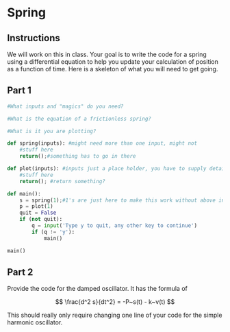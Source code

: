 * Spring
  :PROPERTIES:
  :CUSTOM_ID: spring
  :END:
** Instructions
   :PROPERTIES:
   :CUSTOM_ID: instructions
   :END:
We will work on this in class. Your goal is to write the code for a
spring using a differential equation to help you update your calculation
of position as a function of time. Here is a skeleton of what you will
need to get going.

** Part 1
   :PROPERTIES:
   :CUSTOM_ID: part-1
   :END:

#+BEGIN_SRC python
  #What inputs and "magics" do you need?

  #What is the equation of a frictionless spring?

  #What is it you are plotting?

  def spring(inputs): #might need more than one input, might not
      #stuff here
      return();#something has to go in there

  def plot(inputs): #inputs just a place holder, you have to supply details
      #stuff here
      return(); #return something?

  def main():
      s = spring(1);#1's are just here to make this work without above inputs defined
      p = plot(1)
      quit = False
      if (not quit):
          q = input('Type y to quit, any other key to continue')
          if (q != 'y'):
              main()
              
  main()
#+END_SRC

** Part 2
   :PROPERTIES:
   :CUSTOM_ID: part-2
   :END:

Provide the code for the damped oscillator. It has the formula of

$$ \frac{d^2 s}{dt^2} = -P~s(t) - k~v(t) $$

This should really only require changing one line of your code for the
simple harmonic oscillator.
